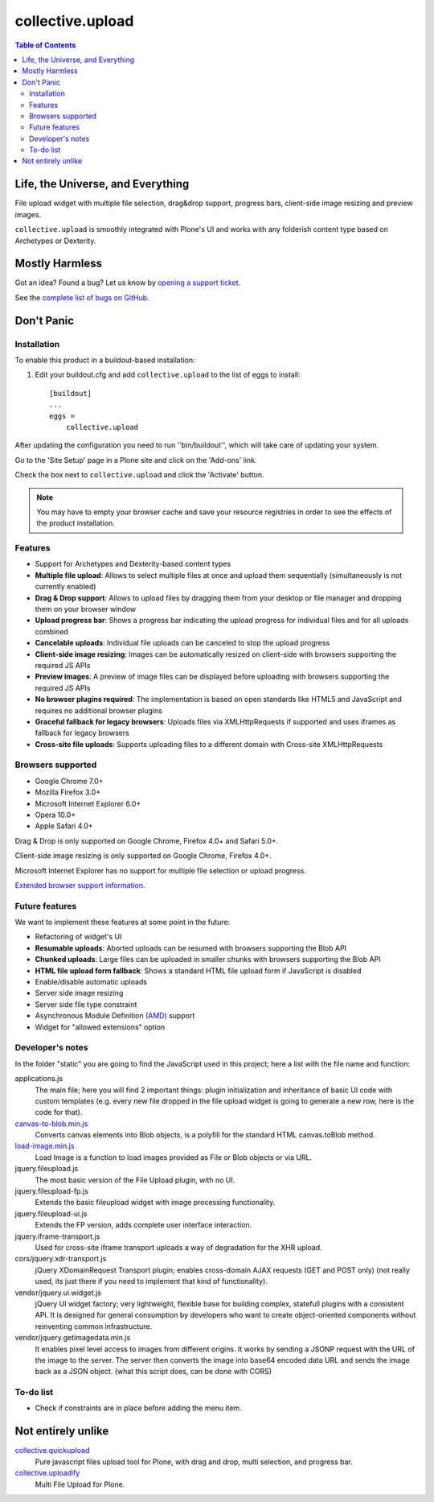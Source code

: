 *****************
collective.upload
*****************

.. contents:: Table of Contents

Life, the Universe, and Everything
----------------------------------

File upload widget with multiple file selection, drag&drop support, progress
bars, client-side image resizing and preview images.

``collective.upload`` is smoothly integrated with Plone's UI and works with
any folderish content type based on Archetypes or Dexterity.

Mostly Harmless
---------------

.. image:: http://img.shields.io/pypi/v/collective.upload.svg
    :target: https://pypi.python.org/pypi/collective.upload

.. image:: https://img.shields.io/travis/collective/collective.upload/master.svg
    :target: http://travis-ci.org/collective/collective.upload

.. image:: https://img.shields.io/coveralls/collective/collective.upload/master.svg
    :target: https://coveralls.io/r/collective/collective.upload

Got an idea? Found a bug? Let us know by `opening a support ticket <https://github.com/collective/collective.upload/issues>`_.

See the `complete list of bugs on GitHub <https://github.com/collective/collective.upload/issues?labels=bug&milestone=&page=1&state=open>`_.

Don't Panic
-----------

Installation
^^^^^^^^^^^^

To enable this product in a buildout-based installation:

#. Edit your buildout.cfg and add ``collective.upload`` to the list of eggs to
   install::

    [buildout]
    ...
    eggs =
        collective.upload

After updating the configuration you need to run ''bin/buildout'', which will
take care of updating your system.

Go to the 'Site Setup' page in a Plone site and click on the 'Add-ons' link.

Check the box next to ``collective.upload`` and click the 'Activate' button.

.. Note::
    You may have to empty your browser cache and save your resource registries in order to see the effects of the product installation.

Features
^^^^^^^^

- Support for Archetypes and Dexterity-based content types
- **Multiple file upload**: Allows to select multiple files at once and upload
  them sequentially (simultaneously is not currently enabled)
- **Drag & Drop support**: Allows to upload files by dragging them from your
  desktop or file manager and dropping them on your browser window
- **Upload progress bar**: Shows a progress bar indicating the upload progress
  for individual files and for all uploads combined
- **Cancelable uploads**: Individual file uploads can be canceled to stop the
  upload progress
- **Client-side image resizing**: Images can be automatically resized on
  client-side with browsers supporting the required JS APIs
- **Preview images**: A preview of image files can be displayed before
  uploading with browsers supporting the required JS APIs
- **No browser plugins required**: The implementation is based on open
  standards like HTML5 and JavaScript and requires no additional browser
  plugins
- **Graceful fallback for legacy browsers**: Uploads files via XMLHttpRequests
  if supported and uses iframes as fallback for legacy browsers
- **Cross-site file uploads**: Supports uploading files to a different domain
  with Cross-site XMLHttpRequests

Browsers supported
^^^^^^^^^^^^^^^^^^

- Google Chrome 7.0+
- Mozilla Firefox 3.0+
- Microsoft Internet Explorer 6.0+
- Opera 10.0+
- Apple Safari 4.0+

Drag & Drop is only supported on Google Chrome, Firefox 4.0+ and Safari 5.0+.

Client-side image resizing is only supported on Google Chrome, Firefox 4.0+.

Microsoft Internet Explorer has no support for multiple file selection or
upload progress.

`Extended browser support information`_.

Future features
^^^^^^^^^^^^^^^

We want to implement these features at some point in the future:

- Refactoring of widget's UI
- **Resumable uploads**: Aborted uploads can be resumed with browsers
  supporting the Blob API
- **Chunked uploads**: Large files can be uploaded in smaller chunks with
  browsers supporting the Blob API
- **HTML file upload form fallback**: Shows a standard HTML file upload form
  if JavaScript is disabled
- Enable/disable automatic uploads
- Server side image resizing
- Server side file type constraint
- Asynchronous Module Definition (`AMD`_) support
- Widget for "allowed extensions" option

Developer's notes
^^^^^^^^^^^^^^^^^

In the folder "static" you are going to find the JavaScript used in this
project; here a list with the file name and function:

applications.js
  The main file; here you will find 2 important things: plugin initialization
  and inheritance of basic UI code with custom templates (e.g. every new file
  dropped in the file upload widget is going to generate a new row, here is
  the code for that).

`canvas-to-blob.min.js`_
  Converts canvas elements into Blob objects, is a polyfill for the standard
  HTML canvas.toBlob method.

`load-image.min.js`_
  Load Image is a function to load images provided as File or Blob objects or
  via URL.

jquery.fileupload.js
  The most basic version of the File Upload plugin, with no UI.

jquery.fileupload-fp.js
  Extends the basic fileupload widget with image processing functionality.

jquery.fileupload-ui.js
  Extends the FP version, adds complete user interface interaction.

jquery.iframe-transport.js
  Used for cross-site iframe transport uploads a way of degradation for the
  XHR upload.

cors/jquery.xdr-transport.js
  jQuery XDomainRequest Transport plugin; enables cross-domain AJAX requests
  (GET and POST only) (not really used, its just there if you need to
  implement that kind of functionality).

vendor/jquery.ui.widget.js
  jQuery UI widget factory; very lightweight, flexible base for building
  complex, statefull plugins with a consistent API. It is designed for general
  consumption by developers who want to create object-oriented components
  without reinventing common infrastructure.

vendor/jquery.getimagedata.min.js
  It enables pixel level access to images from different origins. It works by sending a JSONP request with the URL of the image to the server. The server then converts the image into base64 encoded data URL and sends the image back as a JSON object. (what this script does, can be done with CORS)

To-do list
^^^^^^^^^^

* Check if constraints are in place before adding the menu item.

.. _`Extended browser support information`: https://github.com/blueimp/jQuery-File-Upload/wiki/Browser-support
.. _`canvas-to-blob.min.js`: https://github.com/blueimp/JavaScript-Canvas-to-Blob
.. _`load-image.min.js`: https://github.com/blueimp/JavaScript-Load-Image
.. _`AMD`: https://github.com/amdjs/amdjs-api/wiki/AMD

Not entirely unlike
-------------------

`collective.quickupload`_
    Pure javascript files upload tool for Plone, with drag and drop, multi
    selection, and progress bar.

`collective.uploadify`_
    Multi File Upload for Plone.

.. _`collective.quickupload`: http://pypi.python.org/pypi/collective.quickupload
.. _`collective.uploadify`: http://pypi.python.org/pypi/collective.uploadify
